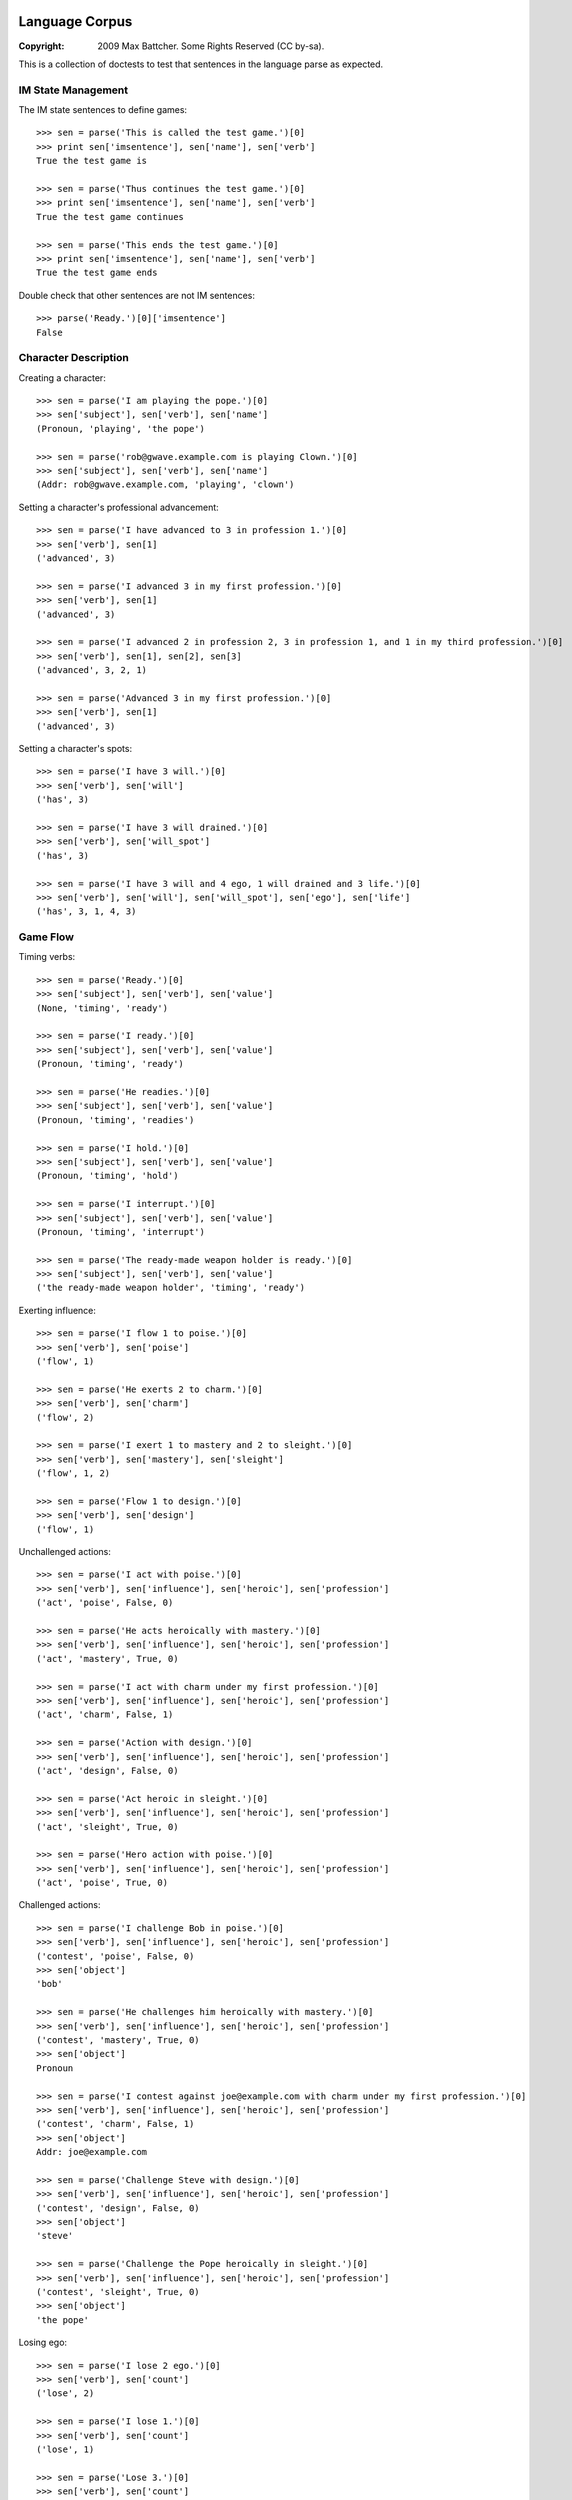 Language Corpus
===============

:Copyright: 2009 Max Battcher. Some Rights Reserved (CC by-sa).

This is a collection of doctests to test that sentences in the language
parse as expected.

IM State Management
-------------------

The IM state sentences to define games::

  >>> sen = parse('This is called the test game.')[0]
  >>> print sen['imsentence'], sen['name'], sen['verb']
  True the test game is

  >>> sen = parse('Thus continues the test game.')[0]
  >>> print sen['imsentence'], sen['name'], sen['verb']
  True the test game continues

  >>> sen = parse('This ends the test game.')[0]
  >>> print sen['imsentence'], sen['name'], sen['verb']
  True the test game ends

Double check that other sentences are not IM sentences::

  >>> parse('Ready.')[0]['imsentence']
  False

Character Description
---------------------

Creating a character::

  >>> sen = parse('I am playing the pope.')[0]
  >>> sen['subject'], sen['verb'], sen['name']
  (Pronoun, 'playing', 'the pope')

  >>> sen = parse('rob@gwave.example.com is playing Clown.')[0]
  >>> sen['subject'], sen['verb'], sen['name']
  (Addr: rob@gwave.example.com, 'playing', 'clown')

Setting a character's professional advancement::

  >>> sen = parse('I have advanced to 3 in profession 1.')[0]
  >>> sen['verb'], sen[1]
  ('advanced', 3)

  >>> sen = parse('I advanced 3 in my first profession.')[0]
  >>> sen['verb'], sen[1]
  ('advanced', 3)

  >>> sen = parse('I advanced 2 in profession 2, 3 in profession 1, and 1 in my third profession.')[0]
  >>> sen['verb'], sen[1], sen[2], sen[3]
  ('advanced', 3, 2, 1)

  >>> sen = parse('Advanced 3 in my first profession.')[0]
  >>> sen['verb'], sen[1]
  ('advanced', 3)

Setting a character's spots::

  >>> sen = parse('I have 3 will.')[0]
  >>> sen['verb'], sen['will']
  ('has', 3)

  >>> sen = parse('I have 3 will drained.')[0]
  >>> sen['verb'], sen['will_spot']
  ('has', 3)

  >>> sen = parse('I have 3 will and 4 ego, 1 will drained and 3 life.')[0]
  >>> sen['verb'], sen['will'], sen['will_spot'], sen['ego'], sen['life']
  ('has', 3, 1, 4, 3)

Game Flow
---------

Timing verbs::

  >>> sen = parse('Ready.')[0]
  >>> sen['subject'], sen['verb'], sen['value']
  (None, 'timing', 'ready')

  >>> sen = parse('I ready.')[0]
  >>> sen['subject'], sen['verb'], sen['value']
  (Pronoun, 'timing', 'ready')

  >>> sen = parse('He readies.')[0]
  >>> sen['subject'], sen['verb'], sen['value']
  (Pronoun, 'timing', 'readies')

  >>> sen = parse('I hold.')[0]
  >>> sen['subject'], sen['verb'], sen['value']
  (Pronoun, 'timing', 'hold')

  >>> sen = parse('I interrupt.')[0]
  >>> sen['subject'], sen['verb'], sen['value']
  (Pronoun, 'timing', 'interrupt')

  >>> sen = parse('The ready-made weapon holder is ready.')[0]
  >>> sen['subject'], sen['verb'], sen['value']
  ('the ready-made weapon holder', 'timing', 'ready')

Exerting influence::

  >>> sen = parse('I flow 1 to poise.')[0]
  >>> sen['verb'], sen['poise']
  ('flow', 1)

  >>> sen = parse('He exerts 2 to charm.')[0]
  >>> sen['verb'], sen['charm']
  ('flow', 2)

  >>> sen = parse('I exert 1 to mastery and 2 to sleight.')[0]
  >>> sen['verb'], sen['mastery'], sen['sleight']
  ('flow', 1, 2)

  >>> sen = parse('Flow 1 to design.')[0]
  >>> sen['verb'], sen['design']
  ('flow', 1)

Unchallenged actions::

  >>> sen = parse('I act with poise.')[0]
  >>> sen['verb'], sen['influence'], sen['heroic'], sen['profession']
  ('act', 'poise', False, 0)

  >>> sen = parse('He acts heroically with mastery.')[0]
  >>> sen['verb'], sen['influence'], sen['heroic'], sen['profession']
  ('act', 'mastery', True, 0)

  >>> sen = parse('I act with charm under my first profession.')[0]
  >>> sen['verb'], sen['influence'], sen['heroic'], sen['profession']
  ('act', 'charm', False, 1)

  >>> sen = parse('Action with design.')[0]
  >>> sen['verb'], sen['influence'], sen['heroic'], sen['profession']
  ('act', 'design', False, 0)

  >>> sen = parse('Act heroic in sleight.')[0]
  >>> sen['verb'], sen['influence'], sen['heroic'], sen['profession']
  ('act', 'sleight', True, 0)

  >>> sen = parse('Hero action with poise.')[0]
  >>> sen['verb'], sen['influence'], sen['heroic'], sen['profession']
  ('act', 'poise', True, 0)

Challenged actions::

  >>> sen = parse('I challenge Bob in poise.')[0]
  >>> sen['verb'], sen['influence'], sen['heroic'], sen['profession']
  ('contest', 'poise', False, 0)
  >>> sen['object']
  'bob'

  >>> sen = parse('He challenges him heroically with mastery.')[0]
  >>> sen['verb'], sen['influence'], sen['heroic'], sen['profession']
  ('contest', 'mastery', True, 0)
  >>> sen['object']
  Pronoun

  >>> sen = parse('I contest against joe@example.com with charm under my first profession.')[0]
  >>> sen['verb'], sen['influence'], sen['heroic'], sen['profession']
  ('contest', 'charm', False, 1)
  >>> sen['object']
  Addr: joe@example.com

  >>> sen = parse('Challenge Steve with design.')[0]
  >>> sen['verb'], sen['influence'], sen['heroic'], sen['profession']
  ('contest', 'design', False, 0)
  >>> sen['object']
  'steve'

  >>> sen = parse('Challenge the Pope heroically in sleight.')[0]
  >>> sen['verb'], sen['influence'], sen['heroic'], sen['profession']
  ('contest', 'sleight', True, 0)
  >>> sen['object']
  'the pope'

Losing ego::

  >>> sen = parse('I lose 2 ego.')[0]
  >>> sen['verb'], sen['count']
  ('lose', 2)

  >>> sen = parse('I lose 1.')[0]
  >>> sen['verb'], sen['count']
  ('lose', 1)

  >>> sen = parse('Lose 3.')[0]
  >>> sen['verb'], sen['count']
  ('lose', 3)

Moving the Character
--------------------

Setup and teleport::

  >>> sen = parse('I am at 1, 2.')[0]
  >>> sen['verb'], sen['x'], sen['y']
  ('at', 1, 2)

  >>> sen = parse('He is at 3 4.')[0]
  >>> sen['verb'], sen['x'], sen['y']
  ('at', 3, 4)

  # This is ugly, but possible. Was a NoMatch at one point...
  # Was tied to another disambiguation problem...
  >>> sen = parse('It at 5 6.')[0]
  >>> sen['verb'], sen['x'], sen['y']
  ('at', 5, 6)

  >>> sen = parse('Am at 7, 8.')[0]
  >>> sen['verb'], sen['x'], sen['y']
  ('at', 7, 8)

  >>> sen = parse('At 9, 10.')[0]
  >>> sen['verb'], sen['x'], sen['y']
  ('at', 9, 10)

Movement::

  >>> sen = parse('I move to 1 spot SE.')[0]
  >>> sen['verb'], sen['dir'], sen['count'], sen['object']
  ('move', 'se', 1, None)

  >>> sen = parse('I move myself to 1 spot NE.')[0]
  >>> sen['verb'], sen['dir'], sen['count'], sen['object']
  ('move', 'ne', 1, Pronoun)

  >>> sen = parse('He moves to 2 spaces E.')[0]
  >>> sen['verb'], sen['dir'], sen['count']
  ('move', 'e', 2)

  >>> sen = parse('Move Bob the Unbearable to 8 paces NW.')[0]
  >>> sen['verb'], sen['dir'], sen['count']
  ('move', 'nw', 8)

  >>> sen = parse('Move to 3 SW.')[0]
  >>> sen['verb'], sen['dir'], sen['count']
  ('move', 'sw', 3)

Setting the Time
----------------

Resetting and otherwise setting the time track::

  >>> sen = parse('I reset.')[0]
  >>> sen['verb'], sen['time'], sen['object']
  ('set', None, None)

  >>> sen = parse('Bob sets to 1.')[0]
  >>> sen['verb'], sen['time'], sen['object']
  ('set', 1, None)

  >>> sen = parse('I set myself to 1.')[0]
  >>> sen['verb'], sen['time'], sen['object']
  ('set', 1, Pronoun)

  >>> sen = parse('I reset myself.')[0]
  >>> sen['verb'], sen['time'], sen['object']
  ('set', None, Pronoun)

  >>> sen = parse('Reset.')[0]
  >>> sen['verb'], sen['time'], sen['object']
  ('set', None, None)

  >>> sen = parse('Set to 1.')[0]
  >>> sen['verb'], sen['time'], sen['object']
  ('set', 1, None)

  >>> sen = parse('Set myself to 1.')[0]
  >>> sen['verb'], sen['time'], sen['object']
  ('set', 1, Pronoun)

  >>> sen = parse('Reset myself.')[0]
  >>> sen['verb'], sen['time'], sen['object']
  ('set', None, Pronoun)

Renown
======

Nominating renown::

  >>> sen = parse('I nominate Tom the Challenger for 1 poise renown.')[0]
  >>> sen['verb'], sen['object'], sen['influence'], sen['count']
  ('renown', 'tom the challenger', 'poise', 1)

Voting::

  >>> sen = parse('I assent.')[0]
  >>> sen['verb'], sen['value']
  ('vote', 'assent')

  >>> sen = parse('I dissent.')[0]
  >>> sen['verb'], sen['value']
  ('vote', 'dissent')

  >>> sen = parse('Aye.')[0]
  >>> sen['verb'], sen['value']
  ('vote', 'aye')

  >>> sen = parse('Nay.')[0]
  >>> sen['verb'], sen['value']
  ('vote', 'nay')

Acclimation::

  >>> sen = parse('I acclimate.')[0]
  >>> sen['verb'], sen['value']
  ('vote', 'acclimate')

  >>> sen = parse('Acclimate.')[0]
  >>> sen['verb'], sen['value']
  ('vote', 'acclimate')

Character Control
=================

Changing character ownership::

  >>> sen = parse('I yield to <jim@example.org>.')[0]
  >>> sen['verb'], sen['subject'], sen['object'], sen['receiver']
  ('chown', Pronoun, None, Addr: jim@example.org)

  >>> sen = parse('I yield Bob the Fortune Teller to <jim@example.org>.')[0]
  >>> sen['verb'], sen['subject'], sen['object'], sen['receiver']
  ('chown', Pronoun, 'bob the fortune teller', Addr: jim@example.org)

  >>> sen = parse('jim@example.org yields Bob the Fortune Teller to me.')[0]
  >>> sen['verb'], sen['subject'], sen['object'], sen['receiver']
  ('chown', Addr: jim@example.org, 'bob the fortune teller', Pronoun)

Activating/deactivating a character (from the timer/choreography)::

  >>> sen = parse('I am inactive.')[0]
  >>> sen['subject'], sen['verb']
  (Pronoun, 'deactivate')

  >>> sen = parse('Active.')[0]
  >>> sen['subject'], sen['verb']
  (None, 'activate')

  >>> sen = parse('Bob is active.')[0]
  >>> sen['subject'], sen['verb']
  ('bob', 'activate')

Errata
======

As phrase::

  >>> sen = parse('As Bob Johnson, ready.')[0]
  >>> sen['as']
  'bob johnson'

  >>> sen = parse('As for john@example.com, ready.')[0]
  >>> sen['as']
  Addr: john@example.com

  >>> sen = parse('For Tommy the Awesome Superhero, ready.')[0]
  >>> sen['as']
  'tommy the awesome superhero'

Multiple sentences::

  >>> sens = parse('I ready. I hold. I interrupt.')
  >>> [sen['value'] for sen in sens]
  ['ready', 'hold', 'interrupt']
